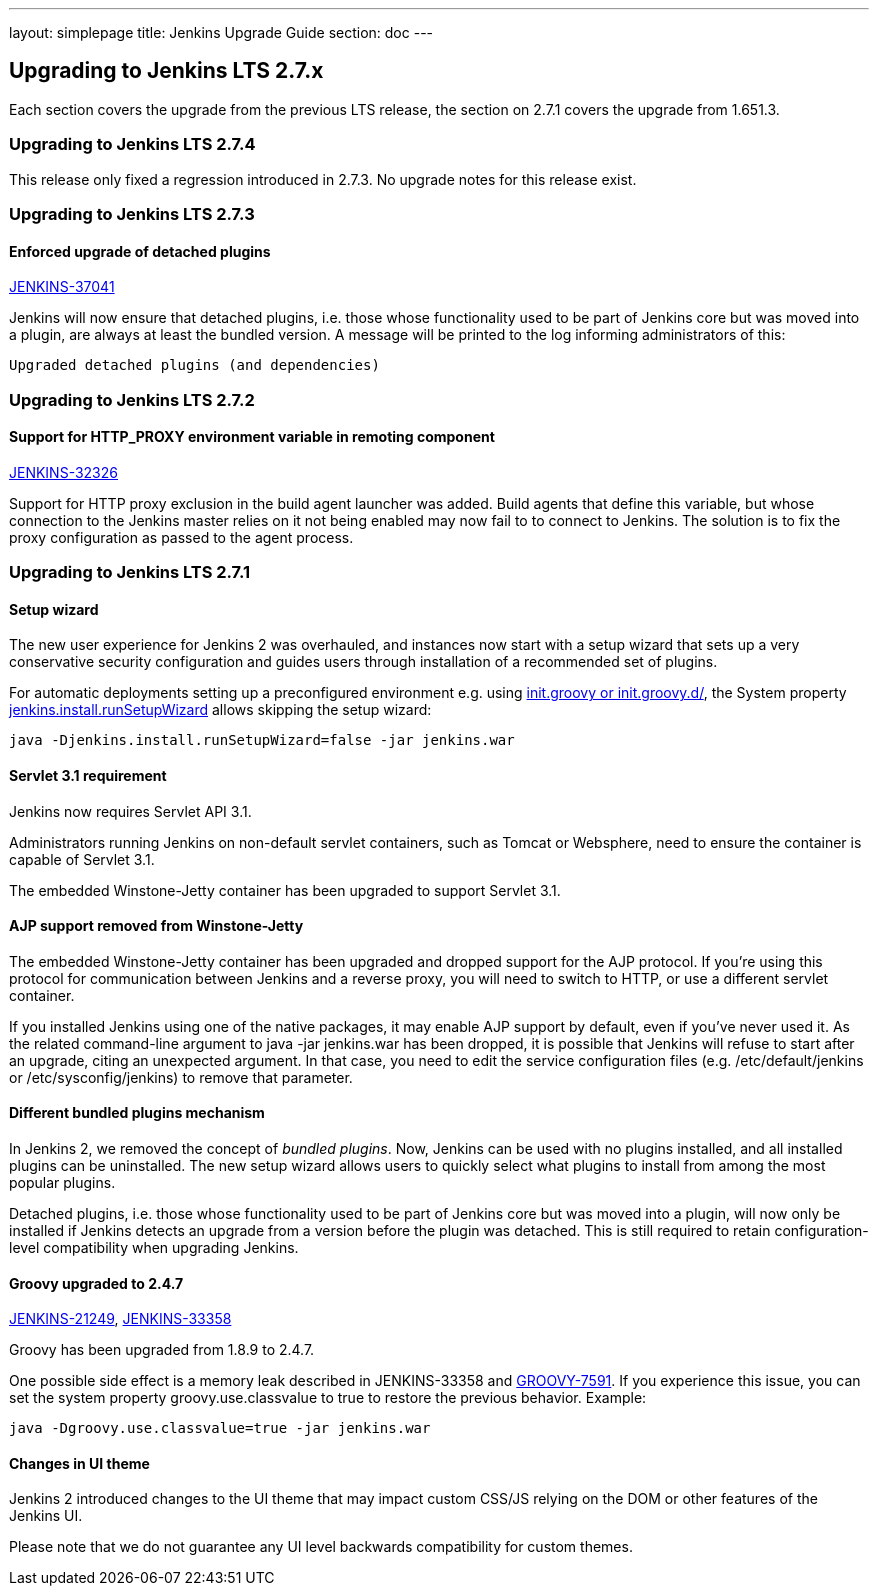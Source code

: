 ---
layout: simplepage
title:  Jenkins Upgrade Guide
section: doc
---

== Upgrading to Jenkins LTS 2.7.x

Each section covers the upgrade from the previous LTS release, the section on 2.7.1 covers the upgrade from 1.651.3.

=== Upgrading to Jenkins LTS 2.7.4

This release only fixed a regression introduced in 2.7.3. No upgrade notes for this release exist.

=== Upgrading to Jenkins LTS 2.7.3

==== Enforced upgrade of detached plugins

https://issues.jenkins-ci.org/browse/JENKINS-37041[JENKINS-37041]

Jenkins will now ensure that detached plugins, i.e. those whose functionality used to be part of Jenkins core but was moved into a plugin, are always at least the bundled version. A message will be printed to the log informing administrators of this:

 Upgraded detached plugins (and dependencies)

=== Upgrading to Jenkins LTS 2.7.2

==== Support for HTTP_PROXY environment variable in remoting component

https://issues.jenkins-ci.org/browse/JENKINS-32326[JENKINS-32326]

Support for HTTP proxy exclusion in the build agent launcher was added. Build agents that define this variable, but whose connection to the Jenkins master relies on it not being enabled may now fail to to connect to Jenkins. The solution is to fix the proxy configuration as passed to the agent process.

=== Upgrading to Jenkins LTS 2.7.1

==== Setup wizard

The new user experience for Jenkins 2 was overhauled, and instances now start with a setup wizard that sets up a very conservative security configuration and guides users through installation of a recommended set of plugins.

For automatic deployments setting up a preconfigured environment e.g. using https://wiki.jenkins-ci.org/display/JENKINS/Post-initialization+script[+init.groovy+ or +init.groovy.d/+], the System property https://wiki.jenkins-ci.org/display/JENKINS/Features+controlled+by+system+properties[+jenkins.install.runSetupWizard+] allows skipping the setup wizard:

 java -Djenkins.install.runSetupWizard=false -jar jenkins.war


==== Servlet 3.1 requirement

Jenkins now requires Servlet API 3.1.

Administrators running Jenkins on non-default servlet containers, such as Tomcat or Websphere, need to ensure the container is capable of Servlet 3.1.

The embedded Winstone-Jetty container has been upgraded to support Servlet 3.1.


==== AJP support removed from Winstone-Jetty

The embedded Winstone-Jetty container has been upgraded and dropped support for the AJP protocol. If you're using this protocol for communication between Jenkins and a reverse proxy, you will need to switch to HTTP, or use a different servlet container.

If you installed Jenkins using one of the native packages, it may enable AJP support by default, even if you've never used it. As the related command-line argument to +java -jar jenkins.war+ has been dropped, it is possible that Jenkins will refuse to start after an upgrade, citing an unexpected argument. In that case, you need to edit the service configuration files (e.g. +/etc/default/jenkins+ or +/etc/sysconfig/jenkins+) to remove that parameter.


==== Different bundled plugins mechanism

In Jenkins 2, we removed the concept of _bundled plugins_. Now, Jenkins can be used with no plugins installed, and all installed plugins can be uninstalled. The new setup wizard allows users to quickly select what plugins to install from among the most popular plugins.

Detached plugins, i.e. those whose functionality used to be part of Jenkins core but was moved into a plugin, will now only be installed if Jenkins detects an upgrade from a version before the plugin was detached. This is still required to retain configuration-level compatibility when upgrading Jenkins.


==== Groovy upgraded to 2.4.7

https://issues.jenkins-ci.org/browse/JENKINS-21249[JENKINS-21249], https://issues.jenkins-ci.org/browse/JENKINS-38503[JENKINS-33358]

Groovy has been upgraded from 1.8.9 to 2.4.7.

One possible side effect is a memory leak described in JENKINS-33358 and https://issues.apache.org/jira/browse/GROOVY-7591[GROOVY-7591]. If you experience this issue, you can set the system property +groovy.use.classvalue+ to +true+ to restore the previous behavior. Example:

 java -Dgroovy.use.classvalue=true -jar jenkins.war


==== Changes in UI theme

Jenkins 2 introduced changes to the UI theme that may impact custom CSS/JS relying on the DOM or other features of the Jenkins UI.

Please note that we do not guarantee any UI level backwards compatibility for custom themes.

